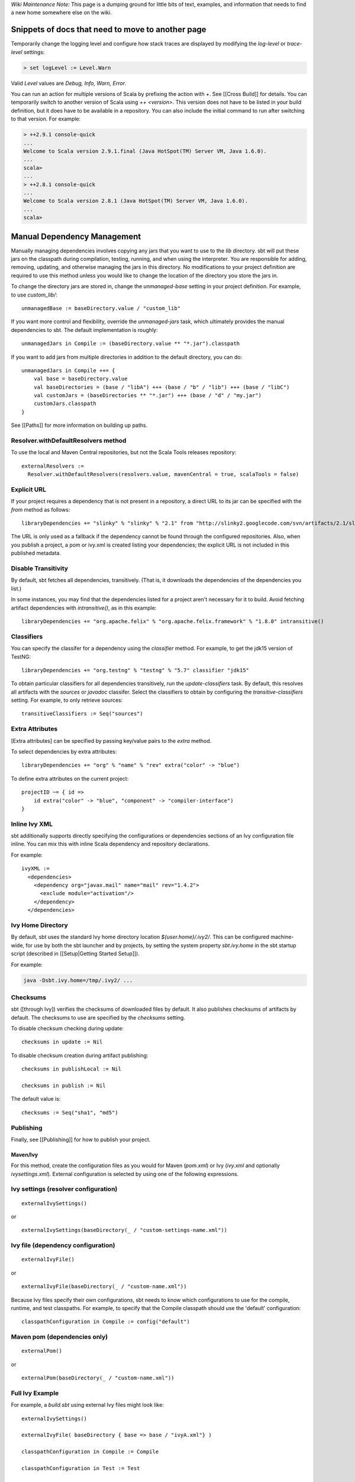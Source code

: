 *Wiki Maintenance Note:* This page is a dumping ground for little bits
of text, examples, and information that needs to find a new home
somewhere else on the wiki.

Snippets of docs that need to move to another page
==================================================

Temporarily change the logging level and configure how stack traces are
displayed by modifying the `log-level` or `trace-level` settings:

.. code-block:: console

    > set logLevel := Level.Warn

Valid `Level` values are `Debug, Info, Warn, Error`.

You can run an action for multiple versions of Scala by prefixing the
action with `+`. See [[Cross Build]] for details. You can temporarily
switch to another version of Scala using `++ <version>`. This version
does not have to be listed in your build definition, but it does have to
be available in a repository. You can also include the initial command
to run after switching to that version. For example:

.. code-block:: console

    > ++2.9.1 console-quick
    ...
    Welcome to Scala version 2.9.1.final (Java HotSpot(TM) Server VM, Java 1.6.0).
    ...
    scala>
    ...
    > ++2.8.1 console-quick
    ...
    Welcome to Scala version 2.8.1 (Java HotSpot(TM) Server VM, Java 1.6.0).
    ...
    scala>

Manual Dependency Management
============================

Manually managing dependencies involves copying any jars that you want
to use to the `lib` directory. sbt will put these jars on the
classpath during compilation, testing, running, and when using the
interpreter. You are responsible for adding, removing, updating, and
otherwise managing the jars in this directory. No modifications to your
project definition are required to use this method unless you would like
to change the location of the directory you store the jars in.

To change the directory jars are stored in, change the
`unmanaged-base` setting in your project definition. For example, to
use `custom_lib/`:

::

    unmanagedBase := baseDirectory.value / "custom_lib"

If you want more control and flexibility, override the
`unmanaged-jars` task, which ultimately provides the manual
dependencies to sbt. The default implementation is roughly:

::

    unmanagedJars in Compile := (baseDirectory.value ** "*.jar").classpath

If you want to add jars from multiple directories in addition to the
default directory, you can do:

::

    unmanagedJars in Compile ++= {
        val base = baseDirectory.value
        val baseDirectories = (base / "libA") +++ (base / "b" / "lib") +++ (base / "libC")
        val customJars = (baseDirectories ** "*.jar") +++ (base / "d" / "my.jar")
        customJars.classpath
    }

See [[Paths]] for more information on building up paths.

Resolver.withDefaultResolvers method
~~~~~~~~~~~~~~~~~~~~~~~~~~~~~~~~~~~~

To use the local and Maven Central repositories, but not the Scala Tools
releases repository:

::

    externalResolvers :=
      Resolver.withDefaultResolvers(resolvers.value, mavenCentral = true, scalaTools = false)

Explicit URL
~~~~~~~~~~~~

If your project requires a dependency that is not present in a
repository, a direct URL to its jar can be specified with the `from`
method as follows:

::

    libraryDependencies += "slinky" % "slinky" % "2.1" from "http://slinky2.googlecode.com/svn/artifacts/2.1/slinky.jar"

The URL is only used as a fallback if the dependency cannot be found
through the configured repositories. Also, when you publish a project, a
pom or ivy.xml is created listing your dependencies; the explicit URL is
not included in this published metadata.

Disable Transitivity
~~~~~~~~~~~~~~~~~~~~

By default, sbt fetches all dependencies, transitively. (That is, it
downloads the dependencies of the dependencies you list.)

In some instances, you may find that the dependencies listed for a
project aren't necessary for it to build. Avoid fetching artifact
dependencies with `intransitive()`, as in this example:

::

    libraryDependencies += "org.apache.felix" % "org.apache.felix.framework" % "1.8.0" intransitive()

Classifiers
~~~~~~~~~~~

You can specify the classifer for a dependency using the `classifier`
method. For example, to get the jdk15 version of TestNG:

::

    libraryDependencies += "org.testng" % "testng" % "5.7" classifier "jdk15"

To obtain particular classifiers for all dependencies transitively, run
the `update-classifiers` task. By default, this resolves all artifacts
with the `sources` or `javadoc` classifer. Select the classifiers to
obtain by configuring the `transitive-classifiers` setting. For
example, to only retrieve sources:

::

    transitiveClassifiers := Seq("sources")

Extra Attributes
~~~~~~~~~~~~~~~~

[Extra attributes] can be specified by passing key/value pairs to the
`extra` method.

To select dependencies by extra attributes:

::

    libraryDependencies += "org" % "name" % "rev" extra("color" -> "blue")

To define extra attributes on the current project:

::

    projectID ~= { id =>
        id extra("color" -> "blue", "component" -> "compiler-interface")
    }

Inline Ivy XML
~~~~~~~~~~~~~~

sbt additionally supports directly specifying the configurations or
dependencies sections of an Ivy configuration file inline. You can mix
this with inline Scala dependency and repository declarations.

For example:

::

    ivyXML :=
      <dependencies>
        <dependency org="javax.mail" name="mail" rev="1.4.2">
          <exclude module="activation"/>
        </dependency>
      </dependencies>

Ivy Home Directory
~~~~~~~~~~~~~~~~~~

By default, sbt uses the standard Ivy home directory location
`${user.home}/.ivy2/`. This can be configured machine-wide, for use by
both the sbt launcher and by projects, by setting the system property
`sbt.ivy.home` in the sbt startup script (described in
[[Setup\|Getting Started Setup]]).

For example:

.. code-block:: console

    java -Dsbt.ivy.home=/tmp/.ivy2/ ...

Checksums
~~~~~~~~~

sbt ([through Ivy]) verifies the checksums of downloaded files by
default. It also publishes checksums of artifacts by default. The
checksums to use are specified by the *checksums* setting.

To disable checksum checking during update:

::

    checksums in update := Nil

To disable checksum creation during artifact publishing:

::

    checksums in publishLocal := Nil

    checksums in publish := Nil

The default value is:

::

    checksums := Seq("sha1", "md5")

Publishing
~~~~~~~~~~

Finally, see [[Publishing]] for how to publish your project.

Maven/Ivy
---------

For this method, create the configuration files as you would for Maven
(`pom.xml`) or Ivy (`ivy.xml` and optionally `ivysettings.xml`).
External configuration is selected by using one of the following
expressions.

Ivy settings (resolver configuration)
~~~~~~~~~~~~~~~~~~~~~~~~~~~~~~~~~~~~~

::

    externalIvySettings()

or

::

    externalIvySettings(baseDirectory(_ / "custom-settings-name.xml"))

Ivy file (dependency configuration)
~~~~~~~~~~~~~~~~~~~~~~~~~~~~~~~~~~~

::

    externalIvyFile()

or

::

    externalIvyFile(baseDirectory(_ / "custom-name.xml"))

Because Ivy files specify their own configurations, sbt needs to know
which configurations to use for the compile, runtime, and test
classpaths. For example, to specify that the Compile classpath should
use the 'default' configuration:

::

    classpathConfiguration in Compile := config("default")

Maven pom (dependencies only)
~~~~~~~~~~~~~~~~~~~~~~~~~~~~~

::

    externalPom()

or

::

    externalPom(baseDirectory(_ / "custom-name.xml"))

Full Ivy Example
~~~~~~~~~~~~~~~~

For example, a `build.sbt` using external Ivy files might look like:

::

    externalIvySettings()

    externalIvyFile( baseDirectory { base => base / "ivyA.xml"} )

    classpathConfiguration in Compile := Compile

    classpathConfiguration in Test := Test

    classpathConfiguration in Runtime := Runtime

Known limitations
~~~~~~~~~~~~~~~~~

Maven support is dependent on Ivy's support for Maven POMs. Known issues
with this support:

-  Specifying `relativePath` in the `parent` section of a POM will
   produce an error.
-  Ivy ignores repositories specified in the POM. A workaround is to
   specify repositories inline or in an Ivy `ivysettings.xml` file.

Configuration dependencies
~~~~~~~~~~~~~~~~~~~~~~~~~~

The GSG on multi-project builds doesn't describe delegation among
configurations. The FAQ entry about porting multi-project build from 0.7
mentions "configuration dependencies" but there's nothing really to link
to that explains them.

These should be FAQs (maybe just pointing to topic pages)
~~~~~~~~~~~~~~~~~~~~~~~~~~~~~~~~~~~~~~~~~~~~~~~~~~~~~~~~~

-  Run your program in its own VM
-  Run your program with a particular version of Scala
-  Run your webapp within an embedded jetty server
-  Create a WAR that can be deployed to an external app server

